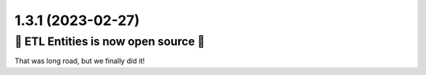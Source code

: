 1.3.1 (2023-02-27)
------------------

🎉 ETL Entities is now open source 🎉
^^^^^^^^^^^^^^^^^^^^^^^^^^^^^^^^^^^^^

That was long road, but we finally did it!
